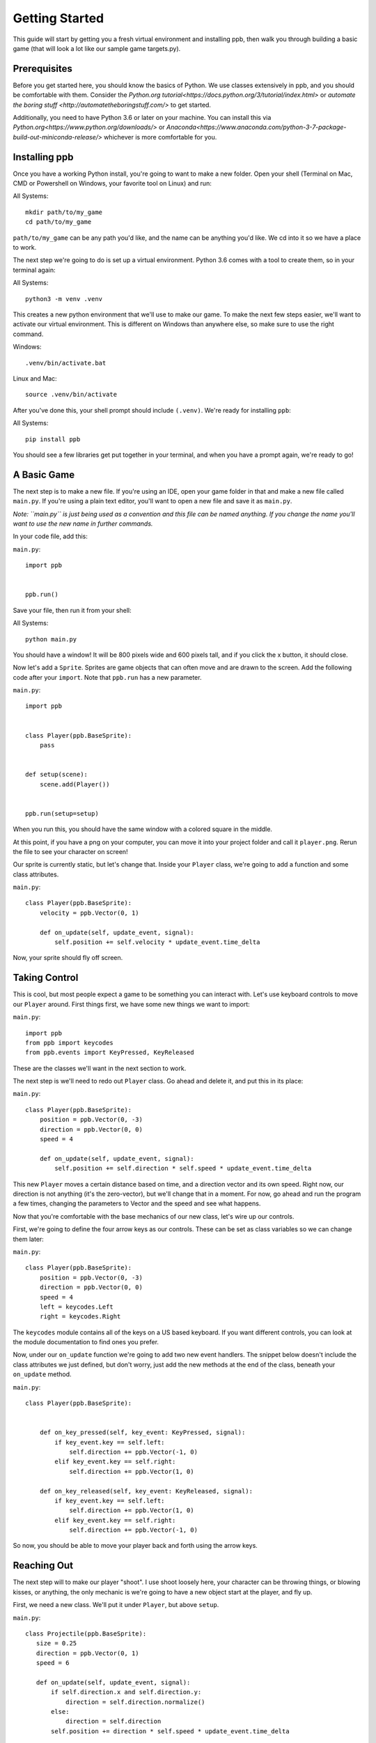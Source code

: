 Getting Started
===================

This guide will start by getting you a fresh virtual environment and installing
ppb, then walk you through building a basic game (that will look a lot like our
sample game targets.py).

Prerequisites
--------------

Before you get started here, you should know the basics of Python. We use
classes extensively in ppb, and you should be comfortable with them. Consider
the `Python.org tutorial<https://docs.python.org/3/tutorial/index.html>` or
`automate the boring stuff <http://automatetheboringstuff.com/>` to get started.

Additionally, you need to have Python 3.6 or later on your machine. You can
install this via `Python.org<https://www.python.org/downloads/>` or
`Anaconda<https://www.anaconda.com/python-3-7-package-build-out-miniconda-release/>`
whichever is more comfortable for you.


Installing ppb
--------------

Once you have a working Python install, you're going to want to make a new
folder. Open your shell (Terminal on Mac, CMD or Powershell on Windows, your
favorite tool on Linux) and run:

All Systems::

   mkdir path/to/my_game
   cd path/to/my_game

``path/to/my_game`` can be any path you'd like, and the name can be anything you'd like.
We cd into it so we have a place to work.

The next step we're going to do is set up a virtual environment. Python 3.6
comes with a tool to create them, so in your terminal again:

All Systems::

   python3 -m venv .venv

This creates a new python environment that we'll use to make our game.
To make the next few steps easier, we'll want to activate our virtual
environment. This is different on Windows than anywhere else, so make sure to
use the right command.

Windows::

   .venv/bin/activate.bat

Linux and Mac::

   source .venv/bin/activate

After you've done this, your shell prompt should include ``(.venv)``. We're
ready for installing ``ppb``:

All Systems::

   pip install ppb

You should see a few libraries get put together in your terminal, and when
you have a prompt again, we're ready to go!

A Basic Game
------------

The next step is to make a new file. If you're using an IDE, open your game
folder in that and make a new file called ``main.py``. If you're using a plain
text editor, you'll want to open a new file and save it as ``main.py``.

*Note: ``main.py`` is just being used as a convention and this file can be
named anything. If you change the name you'll want to use the new name in
further commands.*

In your code file, add this:

``main.py``::

   import ppb


   ppb.run()

Save your file, then run it from your shell:

All Systems::

   python main.py

You should have a window! It will be 800 pixels wide and 600 pixels tall, and if you click the x
button, it should close.

Now let's add a ``Sprite``. Sprites are game objects that can often move and are
drawn to the screen. Add the following code after your ``import``. Note that
``ppb.run`` has a new parameter.

``main.py``::

   import ppb


   class Player(ppb.BaseSprite):
       pass


   def setup(scene):
       scene.add(Player())


   ppb.run(setup=setup)

When you run this, you should have the same window with a colored square in the
middle.

At this point, if you have a png on your computer, you can move it into your
project folder and call it ``player.png``. Rerun the file to see your character
on screen!

Our sprite is currently static, but let's change that. Inside your ``Player``
class, we're going to add a function and some class attributes.

``main.py``::

   class Player(ppb.BaseSprite):
       velocity = ppb.Vector(0, 1)

       def on_update(self, update_event, signal):
           self.position += self.velocity * update_event.time_delta

Now, your sprite should fly off screen.

Taking Control
--------------

This is cool, but most people expect a game to be something you can interact
with. Let's use keyboard controls to move our ``Player`` around. First things
first, we have some new things we want to import:

``main.py``::

   import ppb
   from ppb import keycodes
   from ppb.events import KeyPressed, KeyReleased

These are the classes we'll want in the next section to work.

The next step is we'll need to redo out ``Player`` class. Go ahead and delete
it, and put this in its place:

``main.py``::

   class Player(ppb.BaseSprite):
       position = ppb.Vector(0, -3)
       direction = ppb.Vector(0, 0)
       speed = 4

       def on_update(self, update_event, signal):
           self.position += self.direction * self.speed * update_event.time_delta

This new ``Player`` moves a certain distance based on time, and a direction
vector and its own speed. Right now, our direction is not anything (it's the
zero-vector), but we'll change that in a moment. For now, go ahead and run the
program a few times, changing the parameters to Vector and the speed and see
what happens.

Now that you're comfortable with the base mechanics of our new class, let's wire
up our controls.

First, we're going to define the four arrow keys as our controls. These can be
set as class variables so we can change them later:

``main.py``::

   class Player(ppb.BaseSprite):
       position = ppb.Vector(0, -3)
       direction = ppb.Vector(0, 0)
       speed = 4
       left = keycodes.Left
       right = keycodes.Right

The ``keycodes`` module contains all of the keys on a US based keyboard. If you
want different controls, you can look at the module documentation to find ones
you prefer.

Now, under our ``on_update`` function we're going to add two new event handlers.
The snippet below doesn't include the class attributes we just defined, but
don't worry, just add the new methods at the end of the class, beneath your
``on_update`` method.

``main.py``::

   class Player(ppb.BaseSprite):


       def on_key_pressed(self, key_event: KeyPressed, signal):
           if key_event.key == self.left:
               self.direction += ppb.Vector(-1, 0)
           elif key_event.key == self.right:
               self.direction += ppb.Vector(1, 0)

       def on_key_released(self, key_event: KeyReleased, signal):
           if key_event.key == self.left:
               self.direction += ppb.Vector(1, 0)
           elif key_event.key == self.right:
               self.direction += ppb.Vector(-1, 0)

So now, you should be able to move your player back and forth using the arrow
keys.

Reaching Out
------------

The next step will to make our player "shoot". I use shoot loosely here,
your character can be throwing things, or blowing kisses, or anything, the only
mechanic is we're going to have a new object start at the player, and fly up.

First, we need a new class. We'll put it under ``Player``, but above ``setup``.


``main.py``::

   class Projectile(ppb.BaseSprite):
      size = 0.25
      direction = ppb.Vector(0, 1)
      speed = 6

      def on_update(self, update_event, signal):
          if self.direction.x and self.direction.y:
              direction = self.direction.normalize()
          else:
              direction = self.direction
          self.position += direction * self.speed * update_event.time_delta

If we wanted to, we could pull out this ``on_update`` function into a mixin that
we could use with either of these classes, but I'm going to leave that as an
exercise to the reader. Just like the player, we can put a square image in the
same folder with the name ``projectile.png`` and it'll get rendered, or we can
let the engine make a colored square for us.

Let's go back to our player class. We're going to add a new button to the class
attributes, then update the ``on_key_pressed`` method. Just like before, I've
removed some code from the sample, you don't need to delete anything her, just
add the new lines.

``main.py``::

   class Player(ppb.BaseSprite):

       right = keycodes.Right
       project = keycodes.Space

       def on_key_pressed(self, key_event: KeyPressed, signal):
           if key_event.key == self.left:
               self.direction += ppb.Vector(-1, 0)
           elif key_event.key == self.right:
               self.direction += ppb.Vector(1, 0)
           elif key_event.key == self.project:
               key_event.scene.add(Projectile(position=self.position + ppb.Vector(0, 0.5)))

Now, when you press the space bar, projectiles appear. They only appear once
each time we press the space bar (unless your keyboard supports key repeats,
then you'll see it shooting every so often). Now we need something to hit with
our projectiles!